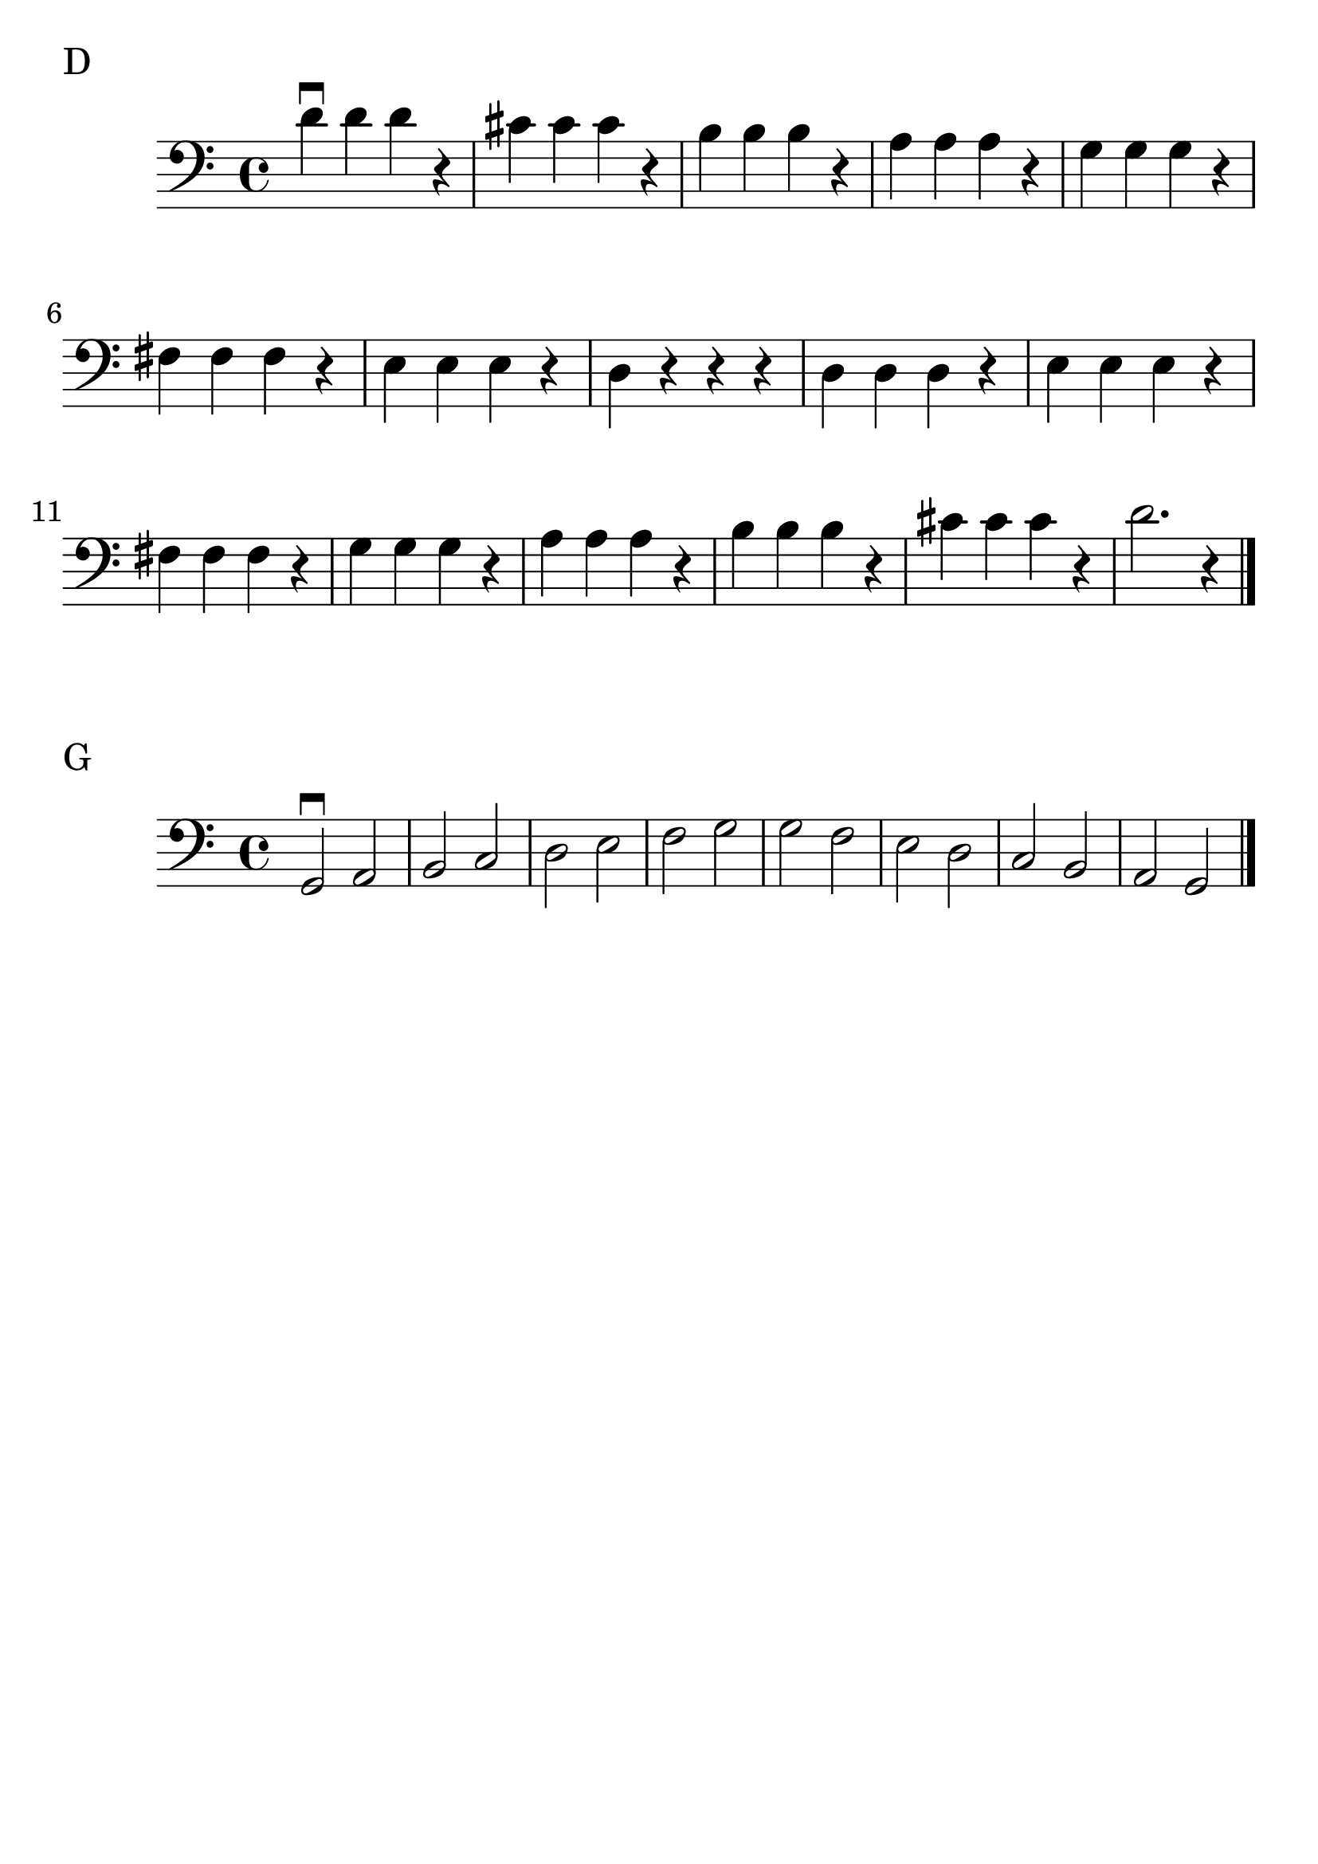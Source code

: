 \version "2.24.1"

#(set-global-staff-size 30)

d_scale = {
  \relative {
    \clef bass
    \time 4/4
      d'\downbow d d r | cis cis cis r | b b b r | a a a r | g g g r | fis
      fis fis r | e e e r | d r r r | d  d d r | e e e r | fis fis
      fis r | g g g r | a a a r | b b b r | cis cis cis r | d2. r4 \bar "|."
  }
}

g_scale = {
  \relative {
    \clef bass
    \time 4/4
    g,2\downbow a | b c | d e | f g | g f | e d | c b | a g \bar "|."
  }

}

\book {
  \header {
    tagline = #f
  }
  \markup "D"
  \score {
      \new Staff \d_scale
  }

  \markup "G"
  \score {
      \new Staff \g_scale
  }
}
